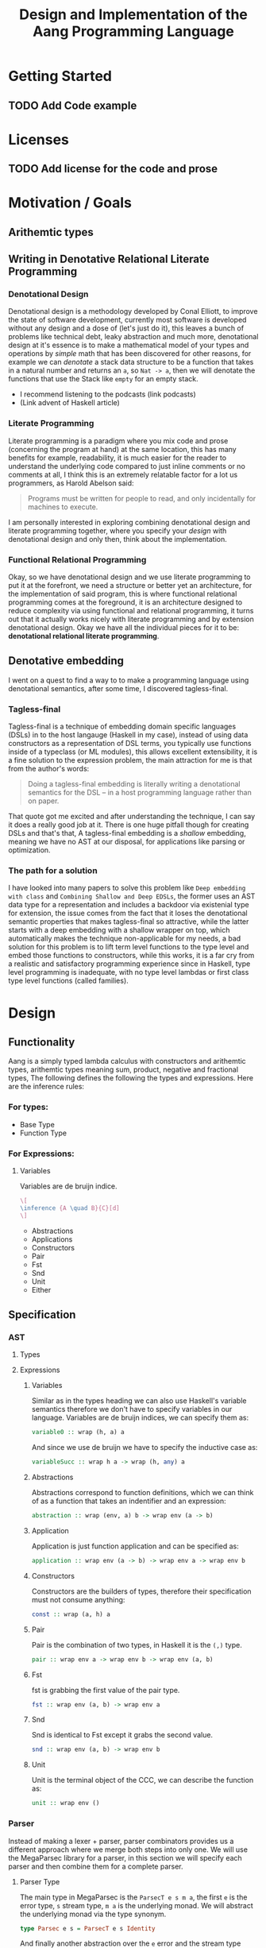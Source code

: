 #+title: Design and Implementation of the Aang Programming Language
#+LATEX_HEADER: \usepackage{semantic}
* Getting Started
** TODO Add Code example

* Licenses
** TODO Add license for the code and prose
* Motivation / Goals
** Arithemtic types
** Writing in Denotative Relational Literate Programming
*** Denotational Design
Denotational design is a methodology developed by Conal Elliott, to improve the state of software development, currently most software is developed without any design and a dose of (let's just do it), this leaves a bunch of problems like technical debt, leaky abstraction and much more, denotational design at it's essence is to make a mathematical model of your types and operations by /simple/ math that has been discovered for other reasons, for example we can /denotate/ a stack data structure to be a function that takes in a natural number and returns an ~a~, so ~Nat -> a~, then we will denotate the functions that use the Stack like ~empty~ for an empty stack.
- I recommend listening to the podcasts (link podcasts)
- (Link advent of Haskell article)
*** Literate Programming
Literate programming is a paradigm where you mix code and prose (concerning the program at hand) at the same location, this has many benefits for example, readability, it is much easier for the reader to understand the underlying code compared to just inline comments or no comments at all, I think this is an extremely relatable factor for a lot us programmers, as Harold Abelson said:
#+begin_quote
Programs must be written for people to read, and only incidentally for machines to execute.
#+end_quote
I am personally interested in exploring combining denotational design and literate programming together, where you specify your /design/ with denotational design and only then, think about the implementation.
*** Functional Relational Programming
Okay, so we have denotational design and we use literate programming to put it at the forefront, we need a structure or better yet an architecture, for the implementation of said program, this is where functional relational programming comes at the foreground, it is an architecture designed to reduce complexity via using functional and relational programming, it turns out that it actually works nicely with literate programming and by extension denotational design.
Okay we have all the individual pieces for it to be: *denotational relational literate programming*.

** Denotative embedding
I went on a quest to find a way to to make a programming language using denotational semantics, after some time, I discovered tagless-final.
*** Tagless-final
Tagless-final is a technique of embedding domain specific languages (DSLs) in to the host langauge (Haskell in my case), instead of using data constructors as a representation of DSL terms, you typically use functions inside of a typeclass (or ML modules), this allows excellent extensibility, it is a fine solution to the expression problem, the main attraction for me is that from the author's words:
#+begin_quote
Doing a tagless-final embedding is literally writing a denotational semantics for the DSL -- in a host programming language rather than on paper.
#+end_quote
That quote got me excited and after understanding the technique, I can say it does a really good job at it.
There is one huge pitfall though for creating DSLs and that's that, A tagless-final embedding is a /shallow/ embedding, meaning we have no AST at our disposal, for applications like parsing or optimization.
*** The path for a solution
I have looked into many papers to solve this problem like ~Deep embedding with class~ and ~Combining Shallow and Deep EDSLs~, the former uses an AST data type for a representation and includes a backdoor via existenial type for extension, the issue comes from the fact that it loses the denotational semantic properties that makes tagless-final so attractive, while the latter starts with a deep embedding with a shallow wrapper on top, which automatically makes the technique non-applicable for my needs, a bad solution for this problem is to lift term level functions to the type level and embed those functions to constructors, while this works, it is a far cry from a realistic and satisfactory programming experience since in Haskell, type level programming is inadequate, with no type level lambdas or first class type level functions (called families).

* Design
** Functionality
Aang is a simply typed lambda calculus with constructors and arithemtic types, arithemtic types meaning sum, product, negative and fractional types,
The following defines the following the types and expressions.
Here are the inference rules:
*** For types:
- Base Type
- Function Type
*** For Expressions:
**** Variables
Variables are de bruijn indice.
#+name: t
#+header: :fit yes :noweb yes :headers '("\\usepackage{semantic}")

#+begin_src latex
\[
\inference {A \quad B}{C}[d]
\]
#+end_src

- Abstractions
- Applications
- Constructors
- Pair
- Fst
- Snd
- Unit
- Either
** Specification
*** AST
**** Types
**** Expressions
***** Variables
Similar as in the types heading we can also use Haskell's variable semantics therefore we don't have to specify variables in our language.
Variables are de bruijn indices, we can specify them as:
#+begin_src haskell
variable0 :: wrap (h, a) a
#+end_src
And since we use de bruijn we have to specify the inductive case as:
#+begin_src haskell
variableSucc :: wrap h a -> wrap (h, any) a
#+end_src
***** Abstractions
Abstractions correspond to function definitions, which we can think of as a function that takes an indentifier and an expression:
#+begin_src haskell
abstraction :: wrap (env, a) b -> wrap env (a -> b)
#+end_src
***** Application
Application is just function application and can be specified as:
#+begin_src haskell
application :: wrap env (a -> b) -> wrap env a -> wrap env b
#+end_src
***** Constructors
Constructors are the builders of types, therefore their specification must not consume anything:
#+begin_src haskell
const :: wrap (a, h) a
#+end_src
***** Pair
Pair is the combination of two types, in Haskell it is the ~(,)~ type.
#+begin_src haskell
pair :: wrap env a -> wrap env b -> wrap env (a, b)
#+end_src
***** Fst
fst is grabbing the first value of the pair type.
#+begin_src haskell
fst :: wrap env (a, b) -> wrap env a
#+end_src
***** Snd
Snd is identical to Fst except it grabs the second value.
#+begin_src haskell
snd :: wrap env (a, b) -> wrap env b
#+end_src
***** Unit
Unit is the terminal object of the CCC, we can describe the function as:
#+begin_src haskell
unit :: wrap env ()
#+end_src
*** Parser
Instead of making a lexer + parser, parser combinators provides us a different approach where we merge both steps into only one.
We will use the MegaParsec library for a parser, in this section we will specify each parser and then combine them for a complete parser.
**** Parser Type
The main type in MegaParsec is the ~ParsecT e s m a~, the first ~e~ is the error type, ~s~ stream type, ~m a~ is the underlying monad.
We will abstract the underlying monad via the type synonym.
#+begin_src haskell
type Parsec e s = ParsecT e s Identity
#+end_src
And finally another abstraction over the ~e~ error and the stream type being ~String~.
#+begin_src haskell
type Parser = Parsec Void String
#+end_src
**** Parser combinators
Specification of all the parser combinators are:
#+begin_src haskell
parseVariables0 :: Lambda wrap h a => Parsec wrap h a
parseVariableSucc :: Lambda wrap h a => Parsec wrap h a
parseApplication :: Lambda wrap h a => Parsec wrap h a
parseAbstraction :: Lambda wrap h a => Parsec wrap h a
parsePair :: Lambda wrap h a => Parsec wrap h a
parseFst :: Lambda wrap h a => Parsec wrap h a
parseSnd :: Lambda wrap h a => Parsec wrap h a
parseUnit  :: Lambda wrap h a => Parsec wrap h a
#+end_src
We can combine these combinators into one parser:
#+begin_src haskell
parseAang :: Lambda wrap h a => Parsec wrap h a
#+end_src
*** The full picture
The full API:
#+begin_src haskell
wrap env a
variable0 :: wrap (h, a) a
variableSucc :: wrap h a -> wrap (h, any) a
application :: wrap h (a -> b) -> wrap h a -> wrap h b
abstraction :: wrap (env, a) b -> wrap env (a -> b)
pair :: wrap env a -> wrap env b -> wrap env (a, b)
fst :: wrap env (a, b) -> wrap env a
snd :: wrap env (a, b) -> wrap env b
unit :: wrap env ()

-- Parsing
Lambda wrap h a => Parsec wrap h a
parseVariables0 :: Lambda wrap h a => Parsec wrap h a
parseVariableSucc :: Lambda wrap h a => Parsec wrap h a
parseApplication :: Lambda wrap h a => Parsec wrap h a
parseAbstraction :: Lambda wrap h a => Parsec wrap h a
parsePair :: Lambda wrap h a => Parsec wrap h a
parseFst :: Lambda wrap h a => Parsec wrap h a
parseSnd :: Lambda wrap h a => Parsec wrap h a
parseUnit :: Lambda wrap h a => Parsec wrap h a
parseAang :: Lambda wrap h a => Parsec wrap h a  
#+end_src

** Denotation
We are going to make semantic functions that map the lambda calculus world to /a/ closed cartesian category, first we have to define the semantic domain though. 
Regardless, we will only make a denotation for the typeclass (let's call it Lambda), Abstractions, Applications and Constructors since we are only introducing those primitives while everything else is for free for us by HOAS.
*** AST
**** Types
***** The Semantic Domain: The Function Category
You can pick any closed cartesian category really but the function category is simple, an instance comes with the library itself and the lambda calculus is generally a theory of computation of functions so it works out.
So let's model it.
#+begin_src haskell
⟦_⟧ :: Lambda (wrap a b) => wrap a b -> (a -> b)
#+end_src
**** Expressions
***** Variables
****** exr
In compiling to categories exr, correspond to the ~snd~ function in a pair, it's in the cartesian part of the CCC, it's defined as:
#+begin_src haskell
exr (a, b) = b
#+end_src
****** exl
~exl~ corresponds to fst and it's defined as:
#+begin_src haskell
exl (a, b) = a
#+end_src
****** Typing context
Typing context is a tuple that contains the term and it's type, it looks like this: ~ℾ~.
****** (.)
Simple composition.
The composition primitive is necessary for a category to be a category so we can use this primitive.
****** Back to variables
Generally variabels correspond to identity, ~id~ but since we have the typing environment, it infact corresponds to ~exr~.
#+begin_src haskell
⟦variables0⟧ = exr
#+end_src
We also have to inductive case to worry about, which can be defined beautifully as:
#+begin_src haskell
⟦variablesSucc e1⟧ = ⟦e1⟧ . exl 
#+end_src

***** Abstractions
****** Curry
Curry is a higher-order function that takes in a function: ~(a, b) -> c~ and curries it to be: ~a -> b -> c~.
It's notion in the CCC is the closed part focusing on the expontential type (the function type).
****** Back to the abstraction function
Abstraction in the tagless-final paper is just curry but it's type arguments ~a~ and ~b~ are flipped, I prefer to use the curry semantics, rather than add new functions, so we must consider that the typing context is unsual where the type identifer is the first and the added argument is the second.
exl extracts the first element of the tuple and we use the second argument of abstraction to apply the function therefore we gat a function ~a -> b~.
#+begin_src haskell
⟦abstraction e1⟧ = curry ⟦e1⟧
#+end_src
***** Applications
****** △ operator

The ~△~ operator takes in two terms and constructs a function that is a tuple of those functions, we can specify it as:
#+begin_src haskell
f ~△ g = \x -> (f x, g x)
#+end_src
It's notion is in cartesian part of CCC and it's the introduction form, cartesian adds products to the category.

****** apply
~apply~ is a function that takes in a tuple and apply's the first term to the
second.
~apply~ is in the closed part of CCC.
****** Back to application
We have what we need to make denotation.
#+begin_src haskell
⟦application a b⟧ = apply . ⟦a⟧ △ ⟦b⟧
#+end_src
***** Pair
The ~△~ corresponds perfectly as the introduction form to the pair.
#+begin_src haskell
⟦pair e1 e2⟧ = ⟦e1⟧ △ ⟦e2⟧
#+end_src
All the functions concerning products is the cartesian part of the CCC, which has introduction and projections.
***** Fst
Fst is exl.

#+begin_src haskell
⟦fst e1⟧ = exl ⟦e1⟧  
#+end_src
***** Snd

Snd is exr
#+begin_src haskell
⟦snd e1⟧ = exr ⟦e1⟧  
#+end_src
***** Unit
The ~unit~ function corresponds to the ~it~ function earlier.
#+begin_src haskell
⟦unit e1⟧ = it ⟦e1⟧
#+end_src
*** Parsing
**** Parsing types
***** Parser type
While the parser type is slighty complicated being ~Parsec (wrap h a)~, we can think of it as ~String -> (wrap h a)~, ~String~ is ~[Char]~, we can also say the denotation of ~Char~ is a disjoint union, (a sum type) and /a/ denotation of a list is a sequence and since we have the denotation of ~wrap h a~ we can therefore write the semantic function as:
While the notation of sequence is ~()~, since parantheses are used a lot in Haskell we will instead use: ~⟨⟩~.
#+begin_src haskell
⟦_⟧ :: Lambda (wrap h a) => Parsec (wrap h a) -> (⟨Char⟩ -> (h -> a))
#+end_src
Other than this type, there will be no more denotations since that goes into the implementation details of the library (MegaParsec) which currently has no denotional semantics described for us to use.

*** The full picture
This shows the complete denotation, I think it shows the beauty and elegance of denotational design, combined with literate programming.
#+begin_src haskell
⟦_⟧ :: Lambda (wrap a b) => wrap a b -> (a -> b)
⟦variables0⟧ = exr
⟦abstraction e1⟧ = curry ⟦e1⟧
⟦variablesSucc e1⟧ = ⟦e1⟧ . exl   
⟦application a b⟧ = apply . ⟦a⟧ △ ⟦b⟧
⟦pair e1 e2⟧ = ⟦e1⟧ △ ⟦e2⟧
⟦fst e1⟧ = exl ⟦e1⟧
⟦snd e1⟧ = exr ⟦e1⟧

-- Parsing
⟦_⟧ :: Lambda (wrap h a) => Parsec (wrap h a) -> (⟨Char⟩ -> (h -> a))
#+end_src
* Implementation
** Infrastructure
*** Add libraries
Run bash to install MegaParsec and HList.
#+begin_src bash
cabal install --lib megaparsec
cabal install --lib HList
#+end_src
*** Language extensions
Am using advanced GHC extensions to mostly compute at the type level per the requirements of Denotative embedding.
#+begin_src haskell :results silent
:set -XPartialTypeSignatures
:set -XScopedTypeVariables
:set -XOverloadedStrings
:set -XQuasiQuotes
:set -XTemplateHaskell
:set -XTypeFamilies
:set -XPartialTypeSignatures
:set -XUndecidableInstances
:set -XPolyKinds
:set -XStandaloneDeriving
:set -XGADTs
:set -XAllowAmbiguousTypes
:set -XDataKinds
#+end_src

*** Imports
**** Load imports
GHCi requires us to load imports before using them.
#+begin_src haskell :results silent
:set -package base
:set -package megaparsec
:set -package HList
#+end_src



Importing a parser library and type level programming libraries.
#+begin_src haskell :results silent
import Text.Megaparsec
import Text.Megaparsec.Char
import Data.Void
import Data.HList.HList  
#+end_src

*** Multi-line
This options allows literate programming with Haskell to be much better where it allows to make multi-line functions, (org-babel connects to ghci).
#+NAME: multi-line
#+begin_src haskell :results silent
:set +m
#+end_src
*** Compilation target
Using Emacs and org-mode major mode, use this code block to compile Aang, it references the web of codeblocks for ease of use.
~C-c~ this code block to compile the full program.
**** TODO Compile it

** Essential State
*** Types
**** Function type
The main type that we are going to use is the function type ~(->)~, it comes built in with Haskell.
**** HList
We can use tuples to represent the environment but that is a messy solution instead we will use an ~HList~ instead.
We will use the ~HList~ provided from the ~HList~ library.
*** Relations
In the out of the tar pit paper, the authors suggest only using relations and more generally the relational algebra for the state part of a program, we adhere to the paper by using record types analogously as relations.
As I said before, record types in Haskell can be analogous to relations (tables in SQL), infact, this approach is used in Persistent which is the most popular ORM in Haskell and the native Haskell database Project-M36 (check this project out, it's really underrated).
The main relation is the ~R~ relation which has one pair, ~unR~ is the attribute's name and it's type is the function type.
Let's define it:

#+NAME: reader
#+begin_src haskell :results silent
data Reader h a = MkReader {unReader :: HList h -> a}
#+end_src
The ~R~ relation is actually isomorphic to the function type since they are representially the same.

** Essential Logic
*** AST
**** Classes
Expr is the AST of the Aang language, as I have have said before, Aang uses tagless-final so functions instead of an ADT to descibe an AST. 
#+begin_src haskell
class CoCartesian wrap where
  inl :: wrap h a -> wrap h (Either a b)
  inr :: wrap h b -> wrap h (Either a b)
  prl :: wrap h (Either a b) -> wrap a a
  prr :: wrap h (Either a b) -> wrap a a
--   
#+end_src

#+begin_src haskell 
data LUnit = LUnit  
class AST wrap where
  variable0 :: wrap (a ': xs) a
  variableSucc :: wrap as a -> wrap (b ': as) a
  abstraction :: wrap (a ': xs) b -> wrap xs (a -> b)
  application :: wrap env (a -> b) -> wrap env a -> wrap env b
  unit :: wrap env LUnit
  pair :: wrap env a -> wrap env b -> wrap env (a, b)
  fst' :: wrap env (a, b) -> wrap env a
  inl :: repr env a -> repr env (Either a b)
  inr :: repr env b -> repr env (Either a b)
  snd' :: wrap env (a, b) -> wrap env b 
  void :: repr env Void 
  -- unit :: wrap h ()
  -- intoLeft :: wrap h a -> wrap h (Either a b)
  -- intoRight :: wrap h b -> wrap h (Either a b)
  -- prjLeft :: wrap h (Either a b) -> wrap h a
  -- prjRight :: wrap h (Either a b) -> wrap h b

-- Necessary comment for the where clause to be closed, ob-haskell should be improved :)
#+end_src

#+RESULTS:

***** Closed
#+begin_src haskell
class Closed where
  apply :: (a -> b, a) `k` b
#+end_src
***** Cartesian
#+begin_src haskell
class Closed where
  triangle :: (a `k` c) -> (a `k` d) -> (a `k` (c, d))
#+end_src

**** Instance
***** Helper functions
Helper functions that will make the code cleaner.
#+begin_src haskell :results silent
apply (f, x) = f x
triangle f g = \x -> (f x, g x)
fe1 e1 = \x -> (unReader e1 x)
fe2 e2 = \x -> (unReader e2 x)
it' h = ()
  
#+end_src

***** Back to reader instance
Since we are doing the AST, the tagless-final way, the design and implementation are actually not that different which I find to be so beautiful.
#+begin_src haskell
:{
instance AST Reader where
  variable0 = MkReader $ \(HCons x _) -> x
  variableSucc (MkReader f) = MkReader $ \(HCons _ env) -> f env
  abstraction e1 = MkReader $ (\f x -> unReader e1 (HCons x f))
  application e1 e2 = MkReader $ (\f -> (unReader e1 f) (unReader e2 f))
  unit = MkReader $ \env -> LUnit
  pair e1 e2 = MkReader $ (\env -> (unReader e1 env, unReader e2 env))
  fst' e1 = MkReader $ (\env -> fst $ (unReader e1 env))
  snd' e1 = MkReader $ \env -> snd $ (unReader e1 env)
  inl f = MkReader $ (\env -> Left (unReader f env))
  inr f = MkReader $ (\env -> Right (unReader f env))
  void = undefined
:}      
  -- pair e1 e2 = MkReader $ triangle (fe1 e1) (fe2 e2)
 
  -- unit = MkReader $ it'

-- T
#+end_src

#+RESULTS:


*** Parser
To be able to parse, we need to have a an AST representation which tagless-final does not have, (remember we are using functions instead of constructors).
Am going to use a GADT as an initial encoding, after that use Dynamic to fix type differences and only then can we move to functions and tagless-final.
**** Monomorphism requirement
Types that go into the dynamic type must be monomorphic, therefore we restrict polymorphism aspect of our GADT with:
#+begin_src haskell :results silent
data Repr = Repr deriving (Typeable, Show)
data Repr2 = Repr2 deriving (Typeable, Show)
data Env = Env deriving (Typeable, Show)
data Any = Any deriving (Typeable, Show)
#+end_src

**** Tree representation
~Initial~ is the GADT that I was talking about, it is nearly equivalent to the AST typeclass except we have constructors instead of functions.
#+begin_src haskell
:{
data Initial i h a where
  Eval :: i h a -> Initial i h a  
  Variable :: Initial i (h, a) a
  VariableSucc :: Initial i h a -> Initial i (h, any) a
  Abstraction :: Initial i (h, a) b -> Initial i h (a -> b)
  Application :: Initial i h (a -> b) -> Initial i h a -> Initial i h b
  Pair :: Initial i h a -> Initial i h b -> Initial i h (a, b)
  Fst :: Initial i h (a, b) -> Initial i h a
  Snd :: Initial i h (a, b) -> Initial i h b
  Unit :: Initial i h ()
:}

--

#+end_src


**** Hiding the type paremeters
We need to hide the type parameters to be able to easily combine parsers, we can do that via an existential type.
#+begin_src haskell
data Exists where
  Symantic :: forall h a. Initial h a -> Exists
--
#+end_src

#+RESULTS:

We also need an eliminator to get that type back.
#+begin_src haskell
:{
cps :: Exists -> (forall h a r. Initial h a -> r) -> r
cps (Symantic t) k = k t
:}  
#+end_src

**** Back to parser
Simple parser combinations, we are not using the R type but instead we are overloading the operations
#+begin_src haskell

type Parser = Parsec Void String

:{
parseVar :: Parser Exists
parseVar = string "Var" *> space1 *> pure (Symantic Variable)
-- parseVariableSucc :: Parser Exists
-- parseVariableSucc = string "Succ" *> space1 *> pure (toDyn Abstraction)
-- parseAbstraction :: Parser Exists
-- parseAbstraction = string "Abstraction" *> space1 *> pure (toDyn Abstraction)
-- parseApplication :: Parser Exists 
-- parseApplication = string "Application" *> space1 *> pure (toDyn Application) 
-- parsePair :: Parser Exists
-- parsePair = string "Pair" *> space1 *> pure (toDyn Pair)   
-- parseFst :: Parser Exists
-- parseFst = string "Fst" *> space1 *> pure (toDyn Fst)   
-- parseSnd :: Parser Exists
-- parseSnd = string "Snd" *> space1 *> pure (toDyn Snd)     
-- parseUnit :: Parser Exists
-- parseUnit = string "Unit" *> space1 *> pure (toDyn Unit)
-- parseAang :: Parser Exists
-- parseAang = parseVar <|> parseVariableSucc <|> parseAbstraction <|> parseApplication <|> parsePair <|> parseFst <|> parseSnd <|> parseUnit
:} 
#+end_src

#+RESULTS:
: ghci| ghci| ghci| ghci| ghci| ghci| ghci| ghci| ghci| ghci| ghci| ghci| ghci| ghci| ghci| ghci| ghci| ghci| ghci| 
: <interactive>:72:13-18: error: [GHC-76037]
:     Not in scope: type constructor or class ‘Parser’

**** To Inital representation
After we have parsed, we need to get back to the intial representation so that we can aftewards translate to the corresponding typeclass.
**** Translation to tagless-final (Translator)
Now that we have an AST, we can then use tagless-final in all of it's glory, we just have to translate the initial to the final first.
#+begin_src haskell
:{
toFinal :: AST wrap => forall h a. Initial wrap h a -> wrap h a
toFinal (Eval i) = i
toFinal (Variable) = variable0
toFinal (VariableSucc a) = variableSucc (toFinal a)
toFinal (Application a b) = application (toFinal a) (toFinal b)
toFinal (Abstraction a) = abstraction (toFinal a)
toFinal (Pair a b) = pair (toFinal a) (toFinal b)
toFinal (Fst a) = fst' (toFinal a)
toFinal (Snd b) = snd' (toFinal b)
toFinal (Unit) = unit
  :}
#+end_src

#+RESULTS:

*** Evaluator
Evaluation is simple with just the function:
#+begin_src haskell
eval e = unReader e ()
#+end_src

#+RESULTS:

#+begin_src haskell
:{
data IR h a where
  Var :: h a -> IR h a
data R a = R {unR :: a}  
evalI :: IR R t -> t
evalI (Var t) = unR t
:}  
#+end_src

** Accidental State And Control
** Other (Interfacing)
* Footnotes
[fn:1]:
